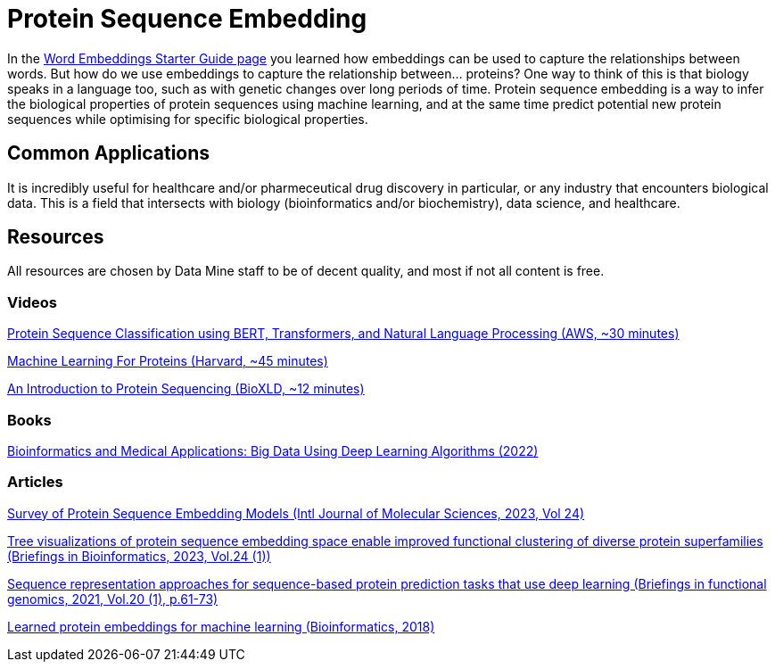 = Protein Sequence Embedding

In the https://the-examples-book.com/starter-guides/data-science/data-analysis/nlp/word-embeddings[Word Embeddings Starter Guide page] you learned how embeddings can be used to capture the relationships between words. But how do we use embeddings to capture the relationship between... proteins? One way to think of this is that biology speaks in a language too, such as with genetic changes over long periods of time. Protein sequence embedding is a way to infer the biological properties of protein sequences using machine learning, and at the same time predict potential new protein sequences while optimising for specific biological properties.

== Common Applications

It is incredibly useful for healthcare and/or pharmeceutical drug discovery in particular, or any industry that encounters biological data. This is a field that intersects with biology (bioinformatics and/or biochemistry), data science, and healthcare.

== Resources

All resources are chosen by Data Mine staff to be of decent quality, and most if not all content is free. 

=== Videos

https://www.youtube.com/watch?v=RoboNOx-5oM[Protein Sequence Classification using BERT, Transformers, and Natural Language Processing (AWS, ~30 minutes)]

https://www.youtube.com/watch?v=JgczCetF1W0[Machine Learning For Proteins (Harvard, ~45 minutes)]

https://www.youtube.com/watch?v=p1qcA9ZoYDQ[An Introduction to Protein Sequencing (BioXLD, ~12 minutes)]

=== Books

https://purdue.primo.exlibrisgroup.com/permalink/01PURDUE_PUWL/5imsd2/cdi_askewsholts_vlebooks_9781119792659[Bioinformatics and Medical Applications: Big Data Using Deep Learning Algorithms (2022)]

=== Articles

https://purdue.primo.exlibrisgroup.com/permalink/01PURDUE_PUWL/5imsd2/cdi_doaj_primary_oai_doaj_org_article_6e2769a28be74d83a8cfe48876d9c323[Survey of Protein Sequence Embedding Models (Intl Journal of Molecular Sciences, 2023, Vol 24)]

https://purdue.primo.exlibrisgroup.com/permalink/01PURDUE_PUWL/5imsd2/cdi_proquest_miscellaneous_2766065658[Tree visualizations of protein sequence embedding space enable improved functional clustering of diverse protein superfamilies (Briefings in Bioinformatics, 2023, Vol.24 (1))]

https://purdue.primo.exlibrisgroup.com/permalink/01PURDUE_PUWL/5imsd2/cdi_proquest_miscellaneous_2485517309[Sequence representation approaches for sequence-based protein prediction tasks that use deep learning (Briefings in functional genomics, 2021, Vol.20 (1), p.61-73)]

https://www.ncbi.nlm.nih.gov/pmc/articles/PMC6061698/#sup1[Learned protein embeddings for machine learning (Bioinformatics, 2018)]